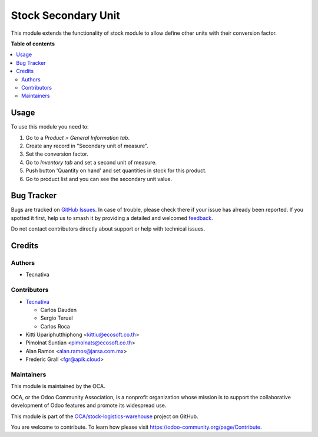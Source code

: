 ====================
Stock Secondary Unit
====================

.. 
   !!!!!!!!!!!!!!!!!!!!!!!!!!!!!!!!!!!!!!!!!!!!!!!!!!!!
   !! This file is generated by oca-gen-addon-readme !!
   !! changes will be overwritten.                   !!
   !!!!!!!!!!!!!!!!!!!!!!!!!!!!!!!!!!!!!!!!!!!!!!!!!!!!
   !! source digest: sha256:592c2a28d87ad4487df90a96904d06388620f0305840bff125f0dbd5c0dcb91a
   !!!!!!!!!!!!!!!!!!!!!!!!!!!!!!!!!!!!!!!!!!!!!!!!!!!!

.. |badge1| image:: https://img.shields.io/badge/maturity-Production%2FStable-green.png
    :target: https://odoo-community.org/page/development-status
    :alt: Production/Stable
.. |badge2| image:: https://img.shields.io/badge/licence-AGPL--3-blue.png
    :target: http://www.gnu.org/licenses/agpl-3.0-standalone.html
    :alt: License: AGPL-3
.. |badge3| image:: https://img.shields.io/badge/github-OCA%2Fstock--logistics--warehouse-lightgray.png?logo=github
    :target: https://github.com/OCA/stock-logistics-warehouse/tree/17.0/stock_secondary_unit
    :alt: OCA/stock-logistics-warehouse
.. |badge4| image:: https://img.shields.io/badge/weblate-Translate%20me-F47D42.png
    :target: https://translation.odoo-community.org/projects/stock-logistics-warehouse-17-0/stock-logistics-warehouse-17-0-stock_secondary_unit
    :alt: Translate me on Weblate
.. |badge5| image:: https://img.shields.io/badge/runboat-Try%20me-875A7B.png
    :target: https://runboat.odoo-community.org/builds?repo=OCA/stock-logistics-warehouse&target_branch=17.0
    :alt: Try me on Runboat

|badge1| |badge2| |badge3| |badge4| |badge5|

This module extends the functionality of stock module to allow define
other units with their conversion factor.

**Table of contents**

.. contents::
   :local:

Usage
=====

To use this module you need to:

1. Go to a *Product > General Information tab*.
2. Create any record in "Secondary unit of measure".
3. Set the conversion factor.
4. Go to *Inventory tab* and set a second unit of measure.
5. Push button 'Quantity on hand' and set quantities in stock for this
   product.
6. Go to product list and you can see the secondary unit value.

Bug Tracker
===========

Bugs are tracked on `GitHub Issues <https://github.com/OCA/stock-logistics-warehouse/issues>`_.
In case of trouble, please check there if your issue has already been reported.
If you spotted it first, help us to smash it by providing a detailed and welcomed
`feedback <https://github.com/OCA/stock-logistics-warehouse/issues/new?body=module:%20stock_secondary_unit%0Aversion:%2017.0%0A%0A**Steps%20to%20reproduce**%0A-%20...%0A%0A**Current%20behavior**%0A%0A**Expected%20behavior**>`_.

Do not contact contributors directly about support or help with technical issues.

Credits
=======

Authors
-------

* Tecnativa

Contributors
------------

-  `Tecnativa <https://www.tecnativa.com>`__

   -  Carlos Dauden
   -  Sergio Teruel
   -  Carlos Roca

-  Kitti Upariphutthiphong <kittiu@ecosoft.co.th>
-  Pimolnat Suntian <pimolnats@ecosoft.co.th>
-  Alan Ramos <alan.ramos@jarsa.com.mx>
-  Frederic Grall <fgr@apik.cloud>

Maintainers
-----------

This module is maintained by the OCA.

.. image:: https://odoo-community.org/logo.png
   :alt: Odoo Community Association
   :target: https://odoo-community.org

OCA, or the Odoo Community Association, is a nonprofit organization whose
mission is to support the collaborative development of Odoo features and
promote its widespread use.

This module is part of the `OCA/stock-logistics-warehouse <https://github.com/OCA/stock-logistics-warehouse/tree/17.0/stock_secondary_unit>`_ project on GitHub.

You are welcome to contribute. To learn how please visit https://odoo-community.org/page/Contribute.
